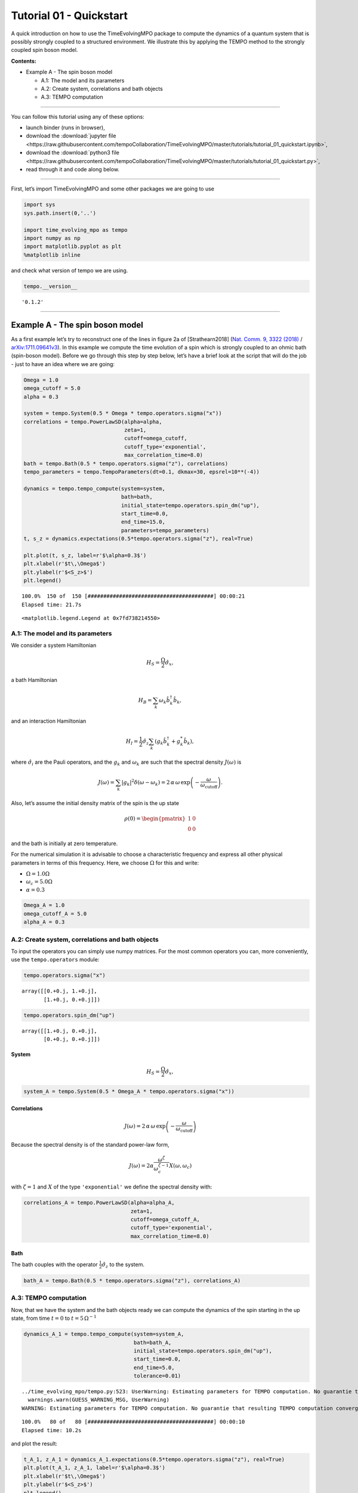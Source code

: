 Tutorial 01 - Quickstart
========================

A quick introduction on how to use the TimeEvolvingMPO package to
compute the dynamics of a quantum system that is possibly strongly
coupled to a structured environment. We illustrate this by applying the
TEMPO method to the strongly coupled spin boson model.

**Contents:**

-  Example A - The spin boson model

   -  A.1: The model and its parameters
   -  A.2: Create system, correlations and bath objects
   -  A.3: TEMPO computation

-------------------------------------------------------------------------------

You can follow this tutorial using any of these options:

.. |binder-tutorial| image:: https://mybinder.org/badge_logo.svg
 :target: https://mybinder.org/v2/gh/tempoCollaboration/TimeEvolvingMPO/master?filepath=tutorials%2Ftutorial_01_quickstart.ipynb

- launch binder |binder-tutorial| (runs in browser),
- download the :download:`jupyter file <https://raw.githubusercontent.com/tempoCollaboration/TimeEvolvingMPO/master/tutorials/tutorial_01_quickstart.ipynb>`,
- download the :download:`python3 file <https://raw.githubusercontent.com/tempoCollaboration/TimeEvolvingMPO/master/tutorials/tutorial_01_quickstart.py>`,
- read through it and code along below.

-------------------------------------------------------------------------------

First, let’s import TimeEvolvingMPO and some other packages we are going
to use

.. code:: ipython3

    import sys
    sys.path.insert(0,'..')
    
    import time_evolving_mpo as tempo
    import numpy as np
    import matplotlib.pyplot as plt
    %matplotlib inline

and check what version of tempo we are using.

.. code:: ipython3

    tempo.__version__




.. parsed-literal::

    '0.1.2'



--------------

Example A - The spin boson model
--------------------------------

As a first example let’s try to reconstruct one of the lines in figure
2a of [Strathearn2018] (`Nat. Comm. 9, 3322
(2018) <https://doi.org/10.1038/s41467-018-05617-3>`__ /
`arXiv:1711.09641v3 <https://arxiv.org/abs/1711.09641>`__). In this
example we compute the time evolution of a spin which is strongly
coupled to an ohmic bath (spin-boson model). Before we go through this
step by step below, let’s have a brief look at the script that will do
the job - just to have an idea where we are going:

.. code:: ipython3

    Omega = 1.0
    omega_cutoff = 5.0
    alpha = 0.3
    
    system = tempo.System(0.5 * Omega * tempo.operators.sigma("x"))
    correlations = tempo.PowerLawSD(alpha=alpha, 
                                    zeta=1, 
                                    cutoff=omega_cutoff, 
                                    cutoff_type='exponential', 
                                    max_correlation_time=8.0)
    bath = tempo.Bath(0.5 * tempo.operators.sigma("z"), correlations)
    tempo_parameters = tempo.TempoParameters(dt=0.1, dkmax=30, epsrel=10**(-4))
    
    dynamics = tempo.tempo_compute(system=system,
                                   bath=bath,
                                   initial_state=tempo.operators.spin_dm("up"),
                                   start_time=0.0,
                                   end_time=15.0,
                                   parameters=tempo_parameters)
    t, s_z = dynamics.expectations(0.5*tempo.operators.sigma("z"), real=True)
    
    plt.plot(t, s_z, label=r'$\alpha=0.3$')
    plt.xlabel(r'$t\,\Omega$')
    plt.ylabel(r'$<S_z>$')
    plt.legend()


.. parsed-literal::

    100.0%  150 of  150 [########################################] 00:00:21
    Elapsed time: 21.7s




.. parsed-literal::

    <matplotlib.legend.Legend at 0x7fd738214550>




.. image:: output_7_2.png


A.1: The model and its parameters
~~~~~~~~~~~~~~~~~~~~~~~~~~~~~~~~~

We consider a system Hamiltonian

.. math::  H_{S} = \frac{\Omega}{2} \hat{\sigma}_x \mathrm{,}

a bath Hamiltonian

.. math::  H_{B} = \sum_k \omega_k \hat{b}^\dagger_k \hat{b}_k  \mathrm{,}

and an interaction Hamiltonian

.. math::  H_{I} =  \frac{1}{2} \hat{\sigma}_z \sum_k \left( g_k \hat{b}^\dagger_k + g^*_k \hat{b}_k \right) \mathrm{,}

where :math:`\hat{\sigma}_i` are the Pauli operators, and the
:math:`g_k` and :math:`\omega_k` are such that the spectral density
:math:`J(\omega)` is

.. math::  J(\omega) = \sum_k |g_k|^2 \delta(\omega - \omega_k) = 2 \, \alpha \, \omega \, \exp\left(-\frac{\omega}{\omega_\mathrm{cutoff}}\right) \mathrm{.} 

Also, let’s assume the initial density matrix of the spin is the up
state

.. math::  \rho(0) = \begin{pmatrix} 1 & 0 \\ 0 & 0 \end{pmatrix} 

and the bath is initially at zero temperature.

For the numerical simulation it is advisable to choose a characteristic
frequency and express all other physical parameters in terms of this
frequency. Here, we choose :math:`\Omega` for this and write:

-  :math:`\Omega = 1.0 \Omega`
-  :math:`\omega_c = 5.0 \Omega`
-  :math:`\alpha = 0.3`

.. code:: ipython3

    Omega_A = 1.0
    omega_cutoff_A = 5.0
    alpha_A = 0.3

A.2: Create system, correlations and bath objects
~~~~~~~~~~~~~~~~~~~~~~~~~~~~~~~~~~~~~~~~~~~~~~~~~

To input the operators you can simply use numpy matrices. For the most
common operators you can, more conveniently, use the ``tempo.operators``
module:

.. code:: ipython3

    tempo.operators.sigma("x")




.. parsed-literal::

    array([[0.+0.j, 1.+0.j],
           [1.+0.j, 0.+0.j]])



.. code:: ipython3

    tempo.operators.spin_dm("up")




.. parsed-literal::

    array([[1.+0.j, 0.+0.j],
           [0.+0.j, 0.+0.j]])



System
^^^^^^

.. math::  H_{S} = \frac{\Omega}{2} \hat{\sigma}_x \mathrm{,}

.. code:: ipython3

    system_A = tempo.System(0.5 * Omega_A * tempo.operators.sigma("x"))

Correlations
^^^^^^^^^^^^

.. math::  J(\omega) = 2 \, \alpha \, \omega \, \exp\left(-\frac{\omega}{\omega_\mathrm{cutoff}}\right) 

Because the spectral density is of the standard power-law form,

.. math::  J(\omega) = 2 \alpha \frac{\omega^\zeta}{\omega_c^{\zeta-1}} X(\omega,\omega_c) 

with :math:`\zeta=1` and :math:`X` of the type ``'exponential'`` we
define the spectral density with:

.. code:: ipython3

    correlations_A = tempo.PowerLawSD(alpha=alpha_A, 
                                      zeta=1, 
                                      cutoff=omega_cutoff_A, 
                                      cutoff_type='exponential', 
                                      max_correlation_time=8.0)

Bath
^^^^

The bath couples with the operator :math:`\frac{1}{2}\hat{\sigma}_z` to
the system.

.. code:: ipython3

    bath_A = tempo.Bath(0.5 * tempo.operators.sigma("z"), correlations_A)

A.3: TEMPO computation
~~~~~~~~~~~~~~~~~~~~~~

Now, that we have the system and the bath objects ready we can compute
the dynamics of the spin starting in the up state, from time :math:`t=0`
to :math:`t=5\,\Omega^{-1}`

.. code:: ipython3

    dynamics_A_1 = tempo.tempo_compute(system=system_A,
                                       bath=bath_A,
                                       initial_state=tempo.operators.spin_dm("up"),
                                       start_time=0.0,
                                       end_time=5.0,
                                       tolerance=0.01)


.. parsed-literal::

    ../time_evolving_mpo/tempo.py:523: UserWarning: Estimating parameters for TEMPO computation. No guarantie that resulting TEMPO computation converges towards the correct dynamics! Please refere to the TEMPO documentation and check convergence by varying the parameters for TEMPO manually.
      warnings.warn(GUESS_WARNING_MSG, UserWarning)
    WARNING: Estimating parameters for TEMPO computation. No guarantie that resulting TEMPO computation converges towards the correct dynamics! Please refere to the TEMPO documentation and check convergence by varying the parameters for TEMPO manually.


.. parsed-literal::

    100.0%   80 of   80 [########################################] 00:00:10
    Elapsed time: 10.2s


and plot the result:

.. code:: ipython3

    t_A_1, z_A_1 = dynamics_A_1.expectations(0.5*tempo.operators.sigma("z"), real=True)
    plt.plot(t_A_1, z_A_1, label=r'$\alpha=0.3$')
    plt.xlabel(r'$t\,\Omega$')
    plt.ylabel(r'$<S_z>$')
    plt.legend()




.. parsed-literal::

    <matplotlib.legend.Legend at 0x7fd738085b00>




.. image:: output_25_1.png


Yay! This looks like the plot in figure 2a [Strathearn2018].

Let’s have a look at the above warning. It said:

::

   WARNING: Estimating parameters for TEMPO calculation. No guarantie that resulting TEMPO calculation converges towards the correct dynamics! Please refere to the TEMPO documentation and check convergence by varying the parameters for TEMPO manually.

We got this message because we didn’t tell the package what parameters
to use for the TEMPO computation, but instead only specified a
``tolerance``. The package tries it’s best by implicitly calling the
function ``tempo.guess_tempo_parameters()`` to find parameters that are
appropriate for the spectral density and system objects given.

TEMPO Parameters
^^^^^^^^^^^^^^^^

There are **three key parameters** to a TEMPO computation:

-  ``dt`` - Length of a time step :math:`\delta t` - It should be small
   enough such that a trotterisation between the system Hamiltonian and
   the environment it valid, and the environment auto-correlation
   function is reasonably well sampled.

-  ``dkmax`` - Number of time steps :math:`K \in \mathbb{N}` - It must
   be large enough such that :math:`\delta t \times K` is larger than
   the neccessary memory time :math:`\tau_\mathrm{cut}`.

-  ``epsrel`` - The maximal relative error :math:`\epsilon_\mathrm{rel}`
   in the singular value truncation - It must be small enough such that
   the numerical compression (using tensor network algorithms) does not
   truncate relevant correlations.

To choose the right set of initial parameters, we recommend to first use
the ``tempo.guess_tempo_parameters()`` function and then check with the
helper function ``tempo.helpers.plot_correlations_with_parameters()``
whether it satisfies the above requirements:

.. code:: ipython3

    parameters = tempo.guess_tempo_parameters(system=system_A,
                                              bath=bath_A,
                                              start_time=0.0,
                                              end_time=5.0,
                                              tolerance=0.01)
    print(parameters)


.. parsed-literal::

    ../time_evolving_mpo/tempo.py:523: UserWarning: Estimating parameters for TEMPO computation. No guarantie that resulting TEMPO computation converges towards the correct dynamics! Please refere to the TEMPO documentation and check convergence by varying the parameters for TEMPO manually.
      warnings.warn(GUESS_WARNING_MSG, UserWarning)
    WARNING: Estimating parameters for TEMPO computation. No guarantie that resulting TEMPO computation converges towards the correct dynamics! Please refere to the TEMPO documentation and check convergence by varying the parameters for TEMPO manually.


.. parsed-literal::

    ----------------------------------------------
    TempoParameters object: Roughly estimated parameters
     Estimated with 'guess_tempo_parameters()'
      dt            = 0.0625 
      dkmax         = 37 
      epsrel        = 2.4846963223857106e-05 
    


.. code:: ipython3

    fig, ax = plt.subplots(1,1)
    tempo.helpers.plot_correlations_with_parameters(bath_A.correlations, parameters, ax=ax)




.. parsed-literal::

    <AxesSubplot:>




.. image:: output_32_1.png


In this plot you see the real and imaginary part of the environments
auto-correlation as a function of the delay time :math:`\tau` and the
sampling of it corresponding the the chosen parameters. The spacing and
the number of sampling points is given by ``dt`` and ``dkmax``
respectively. We can see that the auto-correlation function is close to
zero for delay times larger than approx :math:`2 \Omega^{-1}` and that
the sampling points follow the curve reasonably well. Thus this is a
reasonable set of parameters.

We can choose a set of parameters by hand and bundle them into a
``TempoParameters`` object,

.. code:: ipython3

    tempo_parameters_A = tempo.TempoParameters(dt=0.1, dkmax=30, epsrel=10**(-4), name="my rough parameters")
    print(tempo_parameters_A)


.. parsed-literal::

    ----------------------------------------------
    TempoParameters object: my rough parameters
     __no_description__
      dt            = 0.1 
      dkmax         = 30 
      epsrel        = 0.0001 
    


and check again with the helper function:

.. code:: ipython3

    fig, ax = plt.subplots(1,1)
    tempo.helpers.plot_correlations_with_parameters(bath_A.correlations, tempo_parameters_A, ax=ax)




.. parsed-literal::

    <AxesSubplot:>




.. image:: output_37_1.png


We could feed this object into the ``tempo.tempo_compute()`` function to
get the dynamics of the system. However, instead of that, we can split
up the work that ``tempo.tempo_compute()`` does into several steps,
which allows us to resume a computation to get later system dynamics
without having to start over. For this we start with creating a
``Tempo`` object:

.. code:: ipython3

    tempo_A = tempo.Tempo(system=system_A,
                          bath=bath_A,
                          parameters=tempo_parameters_A,
                          initial_state=tempo.operators.spin_dm("up"),
                          start_time=0.0)

We can start by computing the dynamics up to time
:math:`5.0\,\Omega^{-1}`,

.. code:: ipython3

    tempo_A.compute(end_time=5.0)


.. parsed-literal::

    100.0%   50 of   50 [########################################] 00:00:03
    Elapsed time: 3.2s




.. parsed-literal::

    <time_evolving_mpo.dynamics.Dynamics at 0x7fd738294f28>



then get and plot the dynamics of expecatation values,

.. code:: ipython3

    dynamics_A_2 = tempo_A.get_dynamics()
    plt.plot(*dynamics_A_2.expectations(0.5*tempo.operators.sigma("z"),real=True), label=r'$\alpha=0.3$')
    plt.xlabel(r'$t\,\Omega$')
    plt.ylabel(r'$<S_z>$')
    plt.legend()




.. parsed-literal::

    <matplotlib.legend.Legend at 0x7fd738156cf8>




.. image:: output_43_1.png


then continue the computation to :math:`15.0\,\Omega^{-1}`,

.. code:: ipython3

    tempo_A.compute(end_time=15.0)


.. parsed-literal::

    100.0%  100 of  100 [########################################] 00:00:20
    Elapsed time: 21.0s




.. parsed-literal::

    <time_evolving_mpo.dynamics.Dynamics at 0x7fd738294f28>



and then again get and plot the dynamics of expecatation values.

.. code:: ipython3

    dynamics_A_2 = tempo_A.get_dynamics()
    plt.plot(*dynamics_A_2.expectations(0.5*tempo.operators.sigma("z"),real=True), label=r'$\alpha=0.3$')
    plt.xlabel(r'$t\,\Omega$')
    plt.ylabel(r'$<S_z>$')
    plt.legend()




.. parsed-literal::

    <matplotlib.legend.Legend at 0x7fd73832f7b8>




.. image:: output_47_1.png


Finally, we note: to validate the accuracy the result **it vital to
check the convergence of such a simulation by varying all three
computational parameters!** For this we recommend repeating the same
simulation with slightly “better” parameters (smaller ``dt``, larger
``dkmax``, smaller ``epsrel``) and to consider the difference of the
result as an estimate of the upper bound of the accuracy of the
simulation.

--------------
